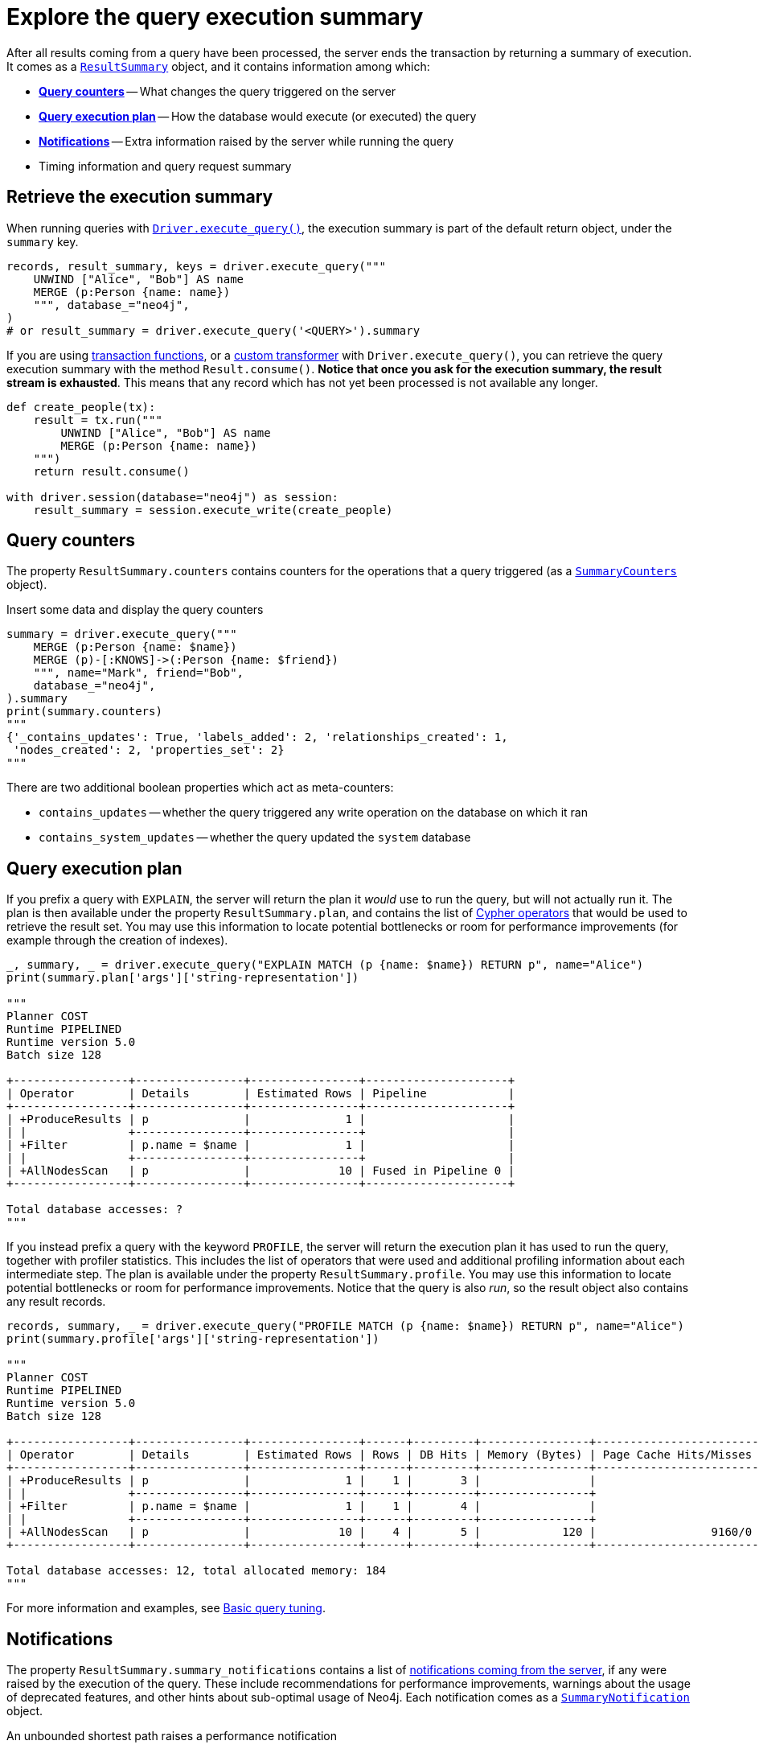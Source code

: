 # Explore the query execution summary

After all results coming from a query have been processed, the server ends the transaction by returning a summary of execution.
It comes as a link:{neo4j-docs-base-uri}/api/python-driver/current/api.html#resultsummary[`ResultSummary`] object, and it contains information among which:

- xref:_query_counters[**Query counters**] -- What changes the query triggered on the server
- xref:_query_execution_plan[**Query execution plan**] -- How the database would execute (or executed) the query
- xref:_notifications[**Notifications**] -- Extra information raised by the server while running the query
- Timing information and query request summary


## Retrieve the execution summary

When running queries with xref:query-simple.adoc[`Driver.execute_query()`], the execution summary is part of the default return object, under the `summary` key.

[source, python]
----
records, result_summary, keys = driver.execute_query("""
    UNWIND ["Alice", "Bob"] AS name
    MERGE (p:Person {name: name})
    """, database_="neo4j",
)
# or result_summary = driver.execute_query('<QUERY>').summary
----

If you are using xref:transactions.adoc[transaction functions], or a xref:transformers.adoc#_custom_transformers[custom transformer] with `Driver.execute_query()`, you can retrieve the query execution summary with the method `Result.consume()`.
**Notice that once you ask for the execution summary, the result stream is exhausted**.
This means that any record which has not yet been processed is not available any longer.

[source, python]
----
def create_people(tx):
    result = tx.run("""
        UNWIND ["Alice", "Bob"] AS name
        MERGE (p:Person {name: name})
    """)
    return result.consume()

with driver.session(database="neo4j") as session:
    result_summary = session.execute_write(create_people)
----


## Query counters

The property `ResultSummary.counters` contains counters for the operations that a query triggered (as a link:{neo4j-docs-base-uri}/api/python-driver/current/api.html#summarycounters[`SummaryCounters`] object).

.Insert some data and display the query counters
[source, python]
----
summary = driver.execute_query("""
    MERGE (p:Person {name: $name})
    MERGE (p)-[:KNOWS]->(:Person {name: $friend})
    """, name="Mark", friend="Bob",
    database_="neo4j",
).summary
print(summary.counters)
"""
{'_contains_updates': True, 'labels_added': 2, 'relationships_created': 1,
 'nodes_created': 2, 'properties_set': 2}
"""
----

There are two additional boolean properties which act as meta-counters:

- `contains_updates` -- whether the query triggered any write operation on the database on which it ran
- `contains_system_updates` -- whether the query updated the `system` database


## Query execution plan

If you prefix a query with `EXPLAIN`, the server will return the plan it _would_ use to run the query, but will not actually run it.
The plan is then available under the property `ResultSummary.plan`, and contains the list of link:{neo4j-docs-base-uri}/cypher-manual/current/execution-plans/operators/[Cypher operators] that would be used to retrieve the result set.
You may use this information to locate potential bottlenecks or room for performance improvements (for example through the creation of indexes).

[source, python, role=nocollapse]
----
_, summary, _ = driver.execute_query("EXPLAIN MATCH (p {name: $name}) RETURN p", name="Alice")
print(summary.plan['args']['string-representation'])

"""
Planner COST
Runtime PIPELINED
Runtime version 5.0
Batch size 128

+-----------------+----------------+----------------+---------------------+
| Operator        | Details        | Estimated Rows | Pipeline            |
+-----------------+----------------+----------------+---------------------+
| +ProduceResults | p              |              1 |                     |
| |               +----------------+----------------+                     |
| +Filter         | p.name = $name |              1 |                     |
| |               +----------------+----------------+                     |
| +AllNodesScan   | p              |             10 | Fused in Pipeline 0 |
+-----------------+----------------+----------------+---------------------+

Total database accesses: ?
"""
----

If you instead prefix a query with the keyword `PROFILE`, the server will return the execution plan it has used to run the query, together with profiler statistics.
This includes the list of operators that were used and additional profiling information about each intermediate step.
The plan is available under the property `ResultSummary.profile`.
You may use this information to locate potential bottlenecks or room for performance improvements.
Notice that the query is also _run_, so the result object also contains any result records.

[source, python, role=nocollapse]
----
records, summary, _ = driver.execute_query("PROFILE MATCH (p {name: $name}) RETURN p", name="Alice")
print(summary.profile['args']['string-representation'])

"""
Planner COST
Runtime PIPELINED
Runtime version 5.0
Batch size 128

+-----------------+----------------+----------------+------+---------+----------------+------------------------+-----------+---------------------+
| Operator        | Details        | Estimated Rows | Rows | DB Hits | Memory (Bytes) | Page Cache Hits/Misses | Time (ms) | Pipeline            |
+-----------------+----------------+----------------+------+---------+----------------+------------------------+-----------+---------------------+
| +ProduceResults | p              |              1 |    1 |       3 |                |                        |           |                     |
| |               +----------------+----------------+------+---------+----------------+                        |           |                     |
| +Filter         | p.name = $name |              1 |    1 |       4 |                |                        |           |                     |
| |               +----------------+----------------+------+---------+----------------+                        |           |                     |
| +AllNodesScan   | p              |             10 |    4 |       5 |            120 |                 9160/0 |   108.923 | Fused in Pipeline 0 |
+-----------------+----------------+----------------+------+---------+----------------+------------------------+-----------+---------------------+

Total database accesses: 12, total allocated memory: 184
"""
----

For more information and examples, see link:{neo4j-docs-base-uri}/cypher-manual/current/query-tuning/basic-example/#_profile_query[Basic query tuning].


## Notifications

The property `ResultSummary.summary_notifications` contains a list of link:{neo4j-docs-base-uri}/status-codes/current/notifications[notifications coming from the server], if any were raised by the execution of the query.
These include recommendations for performance improvements, warnings about the usage of deprecated features, and other hints about sub-optimal usage of Neo4j.
Each notification comes as a link:{neo4j-docs-base-uri}/api/python-driver/current/api.html#neo4j.SummaryNotification[`SummaryNotification`] object.

.An unbounded shortest path raises a performance notification
[source, python, role=nocollapse]
----
records, summary, keys = driver.execute_query("""
    MATCH p=shortestPath((:Person {name: 'Alice'})-[*]->(:Person {name: 'Bob'}))
    RETURN p
    """, database_="neo4j"
)
print(summary.summary_notifications)
"""
[SummaryNotification(
    title='The provided pattern is unbounded, consider adding an upper limit to the number of node hops.',
    code='Neo.ClientNotification.Statement.UnboundedVariableLengthPattern',
    description='Using shortest path with an unbounded pattern will likely result in long execution times. It is recommended to use an upper limit to the number of node hops in your pattern.',
    severity_level=<NotificationSeverity.INFORMATION: 'INFORMATION'>,
    category=<NotificationCategory.PERFORMANCE: 'PERFORMANCE'>,
    raw_severity_level='INFORMATION',
    raw_category='PERFORMANCE',
    position=SummaryNotificationPosition(line=1, column=22, offset=21)
)]
"""
----


### Filtering notifications

By default, the server analyses each query for all categories and severity of notifications.
Starting from version 5.7, you can use the parameters `notifications_min_severity` and/or `notifications_disabled_categories` to restrict the severity or category of notifications that you are interested into.
You may disable notifications altogether by setting the minimum severity to `OFF`.
You can use those parameters either when creating a `Driver` instance, or when creating a session.

Restricting the amount of notifications the server is allowed to raise can improve performance.

.Allow only `WARNING` notifications, but not of `HINT` or `GENERIC` category
[source, python]
----
driver = neo4j.GraphDatabase.driver(
    url, auth=auth,
    notifications_min_severity='WARNING',  # or 'OFF' to disable
    notifications_disabled_categories=['HINT', 'GENERIC']
)

# at session level
session = driver.session(
    database="neo4j",
    notifications_min_severity='INFORMATION',
    notifications_disabled_categories=['HINT']
)
----
